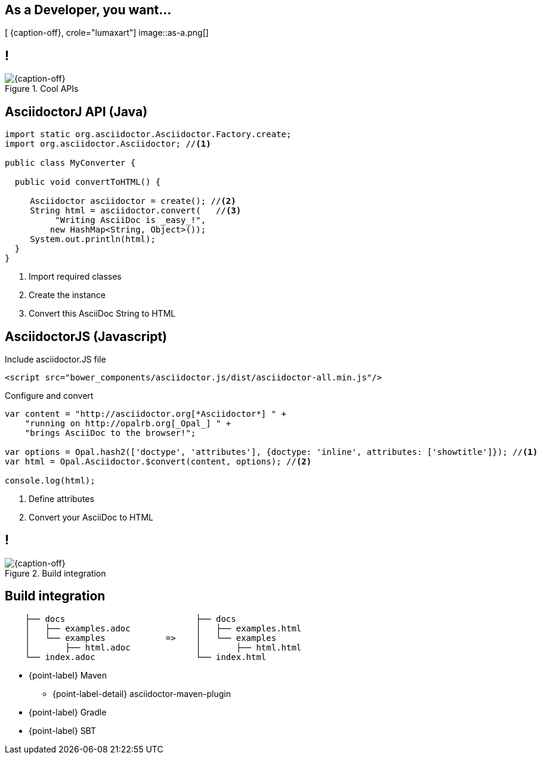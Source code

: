 [.intro.topic.lumaxart]
== As a *Developer*, you want...

[ {caption-off}, crole="lumaxart"]
image::as-a.png[]


[.topic.band]
== !

[{caption-off}, crole="band"]
.Cool APIs
image::api-brand.jpg[]

[.source.topic.code-small]
== AsciidoctorJ API (Java)

[source, java]
----
import static org.asciidoctor.Asciidoctor.Factory.create;
import org.asciidoctor.Asciidoctor; //<1>

public class MyConverter {

  public void convertToHTML() {

     Asciidoctor asciidoctor = create(); //<2>
     String html = asciidoctor.convert(   //<3>
          "Writing AsciiDoc is _easy_!",
         new HashMap<String, Object>());
     System.out.println(html);
  }
}
----
<1> Import required classes
<2> Create the instance
<3> Convert this AsciiDoc String to HTML


[.source.topic.code-small]
== AsciidoctorJS (Javascript)

[source, javascript]
.Include asciidoctor.JS file
----
<script src="bower_components/asciidoctor.js/dist/asciidoctor-all.min.js"/>
----

[source, javascript]
.Configure and convert
----

var content = "http://asciidoctor.org[*Asciidoctor*] " +
    "running on http://opalrb.org[_Opal_] " +
    "brings AsciiDoc to the browser!";

var options = Opal.hash2(['doctype', 'attributes'], {doctype: 'inline', attributes: ['showtitle']}); //<1>
var html = Opal.Asciidoctor.$convert(content, options); //<2>

console.log(html);
----
<2> Define attributes
<3> Convert your AsciiDoc to HTML


[.topic.band]
== !

[{caption-off}, crole="band"]
.Build integration
image::build-brand.jpg[]

[.topic]
== Build integration


[source,text]
----
    ├── docs                          ├── docs
    │   ├── examples.adoc             │   ├── examples.html
    │   └── examples            =>    │   └── examples
    │       ├── html.adoc             │       ├── html.html
    └── index.adoc                    └── index.html
----
* {point-label} Maven
** {point-label-detail} [detail]#asciidoctor-maven-plugin#
* {point-label} Gradle
* {point-label} SBT



////
[.topic.band]
== !

[{caption-off}, crole="band"]
.Workflow
image::workflow-brand.jpg[]


[.topic]
== _Workflow_

* {point-label} Jekyll
** {point-label} GitHub case study
* {point-label} Create YOUR OWN!
////
